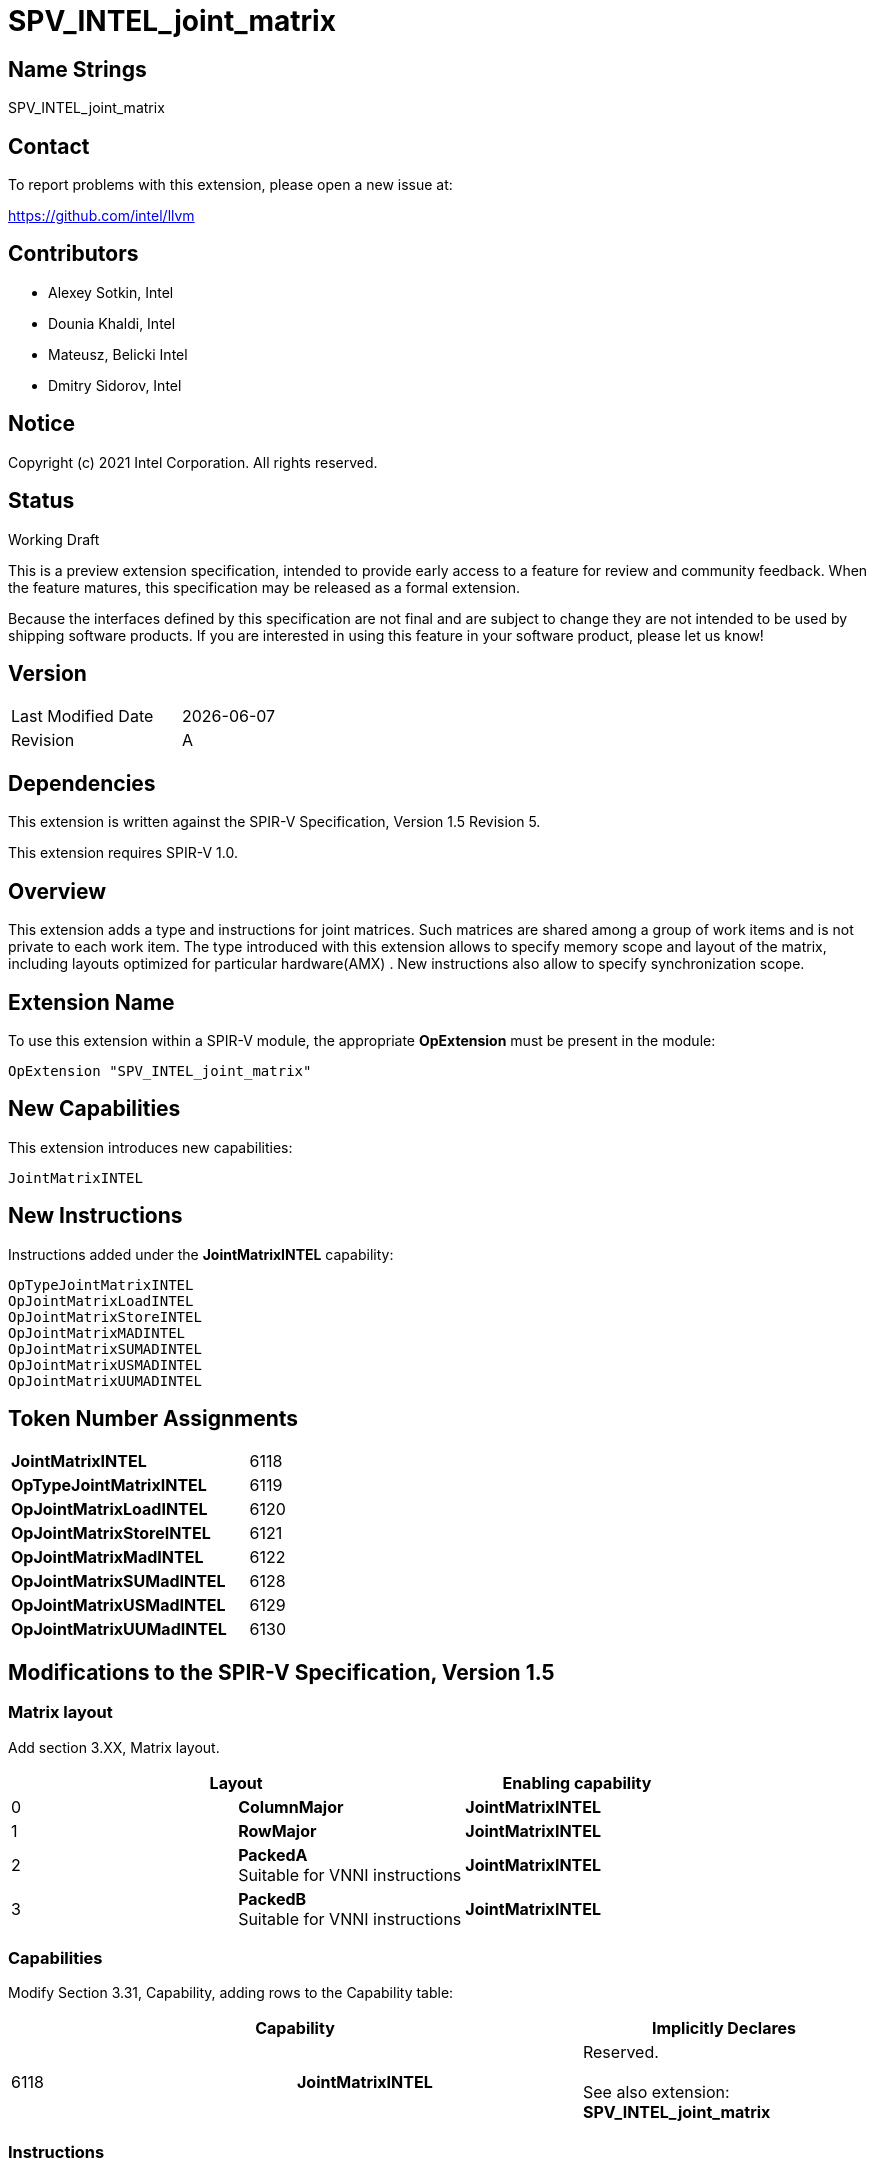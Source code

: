 :extension_name: SPV_INTEL_joint_matrix
:capability_name: JointMatrixINTEL
:capability_token: 6118
:OpTypeJointMatrixINTEL_token: 6119
:OpJointMatrixLoadINTEL_token: 6120
:OpJointMatrixStoreINTEL_token: 6121
:OpJointMatrixMadINTEL_token: 6122
:OpJointMatrixSUMadINTEL_token: 6128
:OpJointMatrixUSMadINTEL_token: 6129
:OpJointMatrixUUMadINTEL_token: 6130

{extension_name}
================


== Name Strings

{extension_name}

== Contact

To report problems with this extension, please open a new issue at:

https://github.com/intel/llvm

== Contributors

- Alexey Sotkin, Intel +
- Dounia Khaldi, Intel +
- Mateusz, Belicki Intel +
- Dmitry Sidorov, Intel +

== Notice

Copyright (c) 2021 Intel Corporation.  All rights reserved.

== Status

Working Draft

This is a preview extension specification, intended to provide early access to a
feature for review and community feedback. When the feature matures, this
specification may be released as a formal extension.


Because the interfaces defined by this specification are not final and are
subject to change they are not intended to be used by shipping software
products. If you are interested in using this feature in your software product,
please let us know!

== Version

[width="40%",cols="25,25"]
|========================================
| Last Modified Date | {docdate}
| Revision           | A
|========================================

== Dependencies

This extension is written against the SPIR-V Specification,
Version 1.5 Revision 5.

This extension requires SPIR-V 1.0.

== Overview

This extension adds a type and instructions for joint matrices. Such matrices
are shared among a group of work items and is not private to each work item.
The type introduced with this extension allows to specify memory scope and
layout of the matrix, including layouts optimized for particular hardware(AMX) .
New instructions also allow to specify synchronization scope.

== Extension Name


To use this extension within a SPIR-V module, the appropriate *OpExtension* must
be present in the module:

[subs="attributes"]
----
OpExtension "{extension_name}"
----

== New Capabilities

This extension introduces new capabilities:

[subs="attributes"]
----
{capability_name}
----

== New Instructions

Instructions added under the *{capability_name}* capability:

----

OpTypeJointMatrixINTEL
OpJointMatrixLoadINTEL
OpJointMatrixStoreINTEL
OpJointMatrixMADINTEL
OpJointMatrixSUMADINTEL
OpJointMatrixUSMADINTEL
OpJointMatrixUUMADINTEL

----

== Token Number Assignments

[width="40%"]
[cols="70%,30%"]
[grid="rows"]
|====
|*{capability_name}*  | {capability_token}
|*OpTypeJointMatrixINTEL*    | {OpTypeJointMatrixINTEL_token}
|*OpJointMatrixLoadINTEL*    | {OpJointMatrixLoadINTEL_token}
|*OpJointMatrixStoreINTEL*   | {OpJointMatrixStoreINTEL_token}
|*OpJointMatrixMadINTEL*     | {OpJointMatrixMadINTEL_token}
|*OpJointMatrixSUMadINTEL*   | {OpJointMatrixSUMadINTEL_token}
|*OpJointMatrixUSMadINTEL*   | {OpJointMatrixUSMadINTEL_token}
|*OpJointMatrixUUMadINTEL*   | {OpJointMatrixUUMadINTEL_token}
|====

== Modifications to the SPIR-V Specification, Version 1.5

=== Matrix layout

Add section 3.XX, Matrix layout.

[options="header"]
|====
2+^| Layout ^| Enabling capability 
| 0 | *ColumnMajor*            |  *{capability_name}*
| 1 | *RowMajor*               |  *{capability_name}*
| 2 | *PackedA* +
Suitable for VNNI instructions | *{capability_name}*
| 3 | *PackedB* +
Suitable for VNNI instructions | *{capability_name}*
|====

=== Capabilities

Modify Section 3.31, Capability, adding rows to the Capability table:

--
[options="header"]
|====
2+^| Capability ^| Implicitly Declares 
| {capability_token} | *{capability_name}*
| Reserved. +
 +
See also extension: *{extension_name}*
|====
--

=== Instructions

==== 3.37.6 Type-Declaration Instructions

[cols="1,1,6*3",width="100%"]
|=====
7+|[[OpTypeJointMatrixINTEL]]*OpTypeJointMatrixINTEL* +
 +
Declare a matrix type. +
 +
'Component Type' is the type of each component in the resulting type. It must be
a scalar 'numerical type'. +
 +
'Row Count' is the number of rows in the matrix type. It must be a constant
unsigned 32-bit integer. Behavior is undefined when 'Row Count' is 0 or
<<OpConstantNull,*OpConstantNull*>>. +
 +
'Column Count' is the number of columns in the matrix type. It must be a
constant unsigned 32-bit integer. Behavior is undefined when 'Column Count' is
0 or <<OpConstantNull,*OpConstantNull*>>. +
 +
'Layout' indicates how the values are arranged internally in the matrix type. 
It must be the result of a constant instruction. +
 +
'Scope' is memory scope for operations on the matrix. It must be the
result of a constant instruction with scalar 'integer type'. +


1+|Capability: +
*{capability_name}*
1+| 7 | {OpTypeJointMatrixINTEL_token}
| 'Result <id>'
| '<id>' +
'Component Type'
| '<id>' +
'Row Count'
| '<id>' +
'Column Count'
| '<id>' +
'Layout'
| '<id>' +
'Scope'
|=====


==== 3.37.8. Memory Instructions

[cols="1,1,7*3",width="100%"]
|=====
8+|[[OpJointMatrixLoadINTEL]]*OpJointMatrixLoadINTEL* +
 +
Load a matrix through a pointer. +
 +
'Result Type' is the type of the loaded matrix. It must be
<<OpTypeJointMatrixINTEL,OpTypeJointMatrixINTEL>>. +
 +
'Pointer' is the pointer to load through. It specifies start of memory region 
where elements of the matrix are stored and arranged according to 'Layout'. +
 +
'Stride' is the number of elements in memory between beginnings of successive
rows, columns (or words) in the result. It must be a scalar integer type. +
 +
'Layout' indicates how the values loaded from memory are arranged. 
It must be the result of a constant instruction. +
 +
'Scope' is syncronization scope for operation on the matrix. It must be the
result of a constant instruction with scalar 'integer type'. +
 +
If present, any 'Memory Operands' must begin with a 
<<Memory_Operands,*memory operand*>> literal. If not present, it is the same as
specifying the <<Memory_Operands,*memory operand*>> *None*. +

1+|Capability: +
*{capability_name}*
1+| 7 + variable | {OpJointMatrixLoadINTEL_token}
| '<id>' +
'Result Type'
|'Result <id>'
| '<id>' +
'Pointer'
| '<id>' +
'Stride'
| '<id>' +
'<<Matrix Layout,Layout>>'
| '<id>' +
'Scope'
| Optional +
'Memory Access'
|=====


[cols="1,1,6*3",width="100%"]
|=====
7+|[[OpJointMatrixStoreINTEL]]*OpJointMatrixStoreINTEL* +
 +
Store a matrix through a pointer. +
 +
'Pointer' is the pointer to store through. It specifies start of memory region 
where elements of the matrix must be stored and arranged according to 'Layout'. +
 +
'Object' is the matrix to store. It must be
<<OpTypeJointMatrixINTEL,*OpTypeJointMatrixINTEL*>>. +
 +
'Stride' is the number of elements in memory between beginnings of successive
rows, columns (or words) of the 'Object'. It must be a scalar integer type. +
 +
'Layout' indicates how the values stored to memory are arranged. It must be the
result of a constant instruction. +
 +
'Scope' is syncronization scope for operation on the matrix. It must be the
result of a constant instruction with scalar 'integer type'. +
 +
If present, any 'Memory Operands' must begin with a
<<Memory_Operands,*memory operand*>> literal. If not present, it is the same as
specifying the <<Memory_Operands,*memory operand*>> *None*. +

1+|Capability: +
*{capability_name}*
1+| 6 + variable | {OpJointMatrixStoreINTEL_token}
| '<id>' +
'Pointer'
| '<id>' +
'Object'
| '<id>' +
'Stride'
| '<id>' +
'<<Matrix Layout,Layout>>'
| '<id>' +
'Scope'
| Optional +
'Memory Access'
|=====


==== 3.37.13. Arithmetic Instructions

[cols="1,1,6*3",width="100%"]
|=====
7+|[[OpJointMatrixMadINTEL]]*OpJointMatrixMadINTEL* +
 +
Multiply matrix 'A' by matrix 'B' and add matrix 'C' to the result of the
multiplication: `A*B+C`. Here 'A' is a `M x K` matrix, 'B' is a `K x N`
matrix and 'C' is a `M x N` matrix. +
 +
Behavior is undefined if sizes of operands do not meet the conditions above.
All operands and the 'Result Type' must be
<<OpTypeJointMatrixINTEL,*OpTypeJointMatrixINTEL*>>. +
 +
'A' must be a <<OpTypeJointMatrixINTEL,*OpTypeJointMatrixINTEL*>> whose
'Component Type' is a signed 'numerical type', 'Row Count' equals to 'M' and
'Column Count' equals to 'K' +
 +
'B' must be a <<OpTypeJointMatrixINTEL,*OpTypeJointMatrixINTEL*>> whose
'Component Type' is a signed 'numerical type', 'Row Count' equals to 'K' and
'Column Count' equals to 'N' +
 +
'C' and 'Result Type' must be a
<<OpTypeJointMatrixINTEL,*OpTypeJointMatrixINTEL*>> with 'Row Count' equals to
'M' and 'Column Count' equals to 'N' +
 +
'Scope' is syncronization scope for operation on the matrix. It must be the
result of a constant instruction with scalar 'integer type'. +

1+|Capability: +
*{capability_name}*
1+| 7 | {OpJointMatrixMadINTEL_token}
| '<id>' +
'Result Type'
|'Result <id>'
| '<id>' +
'A'
| '<id>' +
'B'
| '<id>' +
'C'
| '<id>' +
'Scope'
|=====

[cols="1,1,6*3",width="100%"]
|=====
7+|[[OpJointMatrixSUMadINTEL]]*OpJointMatrixSUMadINTEL* +
 +
Multiply matrix 'A' by matrix 'B' and add matrix 'C' to the result of the
multiplication: `A*B+C`. Here 'A' is a `M x K` matrix, 'B' is a `K x N`
matrix and 'C' is a `M x N` matrix. +
 +
Behavior is undefined if sizes of operands do not meet the conditions above.
All operands and the 'Result Type' must be
<<OpTypeJointMatrixINTEL,*OpTypeJointMatrixINTEL*>>. +
 +
'A' must be a <<OpTypeJointMatrixINTEL,*OpTypeJointMatrixINTEL*>> whose
'Component Type' is a signed 'numerical type', 'Row Count' equals to 'M' and
'Column Count' equals to 'K' +
 +
'B' must be a <<OpTypeJointMatrixINTEL,*OpTypeJointMatrixINTEL*>> whose
'Component Type' is an unsigned 'numerical type', 'Row Count' equals to 'K' and
'Column Count' equals to 'N' +
 +
'C' and 'Result Type' must be a
<<OpTypeJointMatrixINTEL,*OpTypeJointMatrixINTEL*>> with 'Row Count' equals to
'M' and 'Column Count' equals to 'N' +
 +
'Scope' is syncronization scope for operation on the matrix. It must be the
result of a constant instruction with scalar 'integer type'. +

1+|Capability: +
*{capability_name}*
1+| 7 | {OpJointMatrixSUMadINTEL_token}
| '<id>' +
'Result Type'
|'Result <id>'
| '<id>' +
'A'
| '<id>' +
'B'
| '<id>' +
'C'
| '<id>' +
'Scope'
|=====

[cols="1,1,6*3",width="100%"]
|=====
7+|[[OpJointMatrixUSMadINTEL]]*OpJointMatrixUSMadINTEL* +
 +
Multiply matrix 'A' by matrix 'B' and add matrix 'C' to the result of the
multiplication: `A*B+C`. Here 'A' is a `M x K` matrix, 'B' is a `K x N`
matrix and 'C' is a `M x N` matrix. +
 +
Behavior is undefined if sizes of operands do not meet the conditions above.
All operands and the 'Result Type' must be
<<OpTypeJointMatrixINTEL,*OpTypeJointMatrixINTEL*>>. +
 +
'A' must be a <<OpTypeJointMatrixINTEL,*OpTypeJointMatrixINTEL*>> whose
'Component Type' is an unsigned 'numerical type', 'Row Count' equals to 'M' and
'Column Count' equals to 'K' +
 +
'B' must be a <<OpTypeJointMatrixINTEL,*OpTypeJointMatrixINTEL*>> whose
'Component Type' is a signed 'numerical type', 'Row Count' equals to 'K' and
'Column Count' equals to 'N' +
 +
'C' and 'Result Type' must be a
<<OpTypeJointMatrixINTEL,*OpTypeJointMatrixINTEL*>> with 'Row Count' equals to
'M' and 'Column Count' equals to 'N' +
 +
'Scope' is syncronization scope for operation on the matrix. It must be the
result of a constant instruction with scalar 'integer type'. +

1+|Capability: +
*{capability_name}*
1+| 7 | {OpJointMatrixUSMadINTEL_token}
| '<id>' +
'Result Type'
|'Result <id>'
| '<id>' +
'A'
| '<id>' +
'B'
| '<id>' +
'C'
| '<id>' +
'Scope'
|=====

[cols="1,1,6*3",width="100%"]
|=====
7+|[[OpJointMatrixUUMadINTEL]]*OpJointMatrixUUMadINTEL* +
 +
Multiply matrix 'A' by matrix 'B' and add matrix 'C' to the result of the
multiplication: `A*B+C`. Here 'A' is a `M x K` matrix, 'B' is a `K x N`
matrix and 'C' is a `M x N` matrix. +
 +
Behavior is undefined if sizes of operands do not meet the conditions above.
All operands and the 'Result Type' must be
<<OpTypeJointMatrixINTEL,*OpTypeJointMatrixINTEL*>>. +
 +
'A' must be a <<OpTypeJointMatrixINTEL,*OpTypeJointMatrixINTEL*>> whose
'Component Type' is an unsigned 'numerical type', 'Row Count' equals to 'M' and
'Column Count' equals to 'K' +
 +
'B' must be a <<OpTypeJointMatrixINTEL,*OpTypeJointMatrixINTEL*>> whose
'Component Type' is an unsigned 'numerical type', 'Row Count' equals to 'K' and
'Column Count' equals to 'N' +
 +
'C' and 'Result Type' must be a
<<OpTypeJointMatrixINTEL,*OpTypeJointMatrixINTEL*>> with 'Row Count' equals to
'M' and 'Column Count' equals to 'N' +
 +
'Scope' is syncronization scope for operation on the matrix. It must be the
result of a constant instruction with scalar 'integer type'. +

1+|Capability: +
*{capability_name}*
1+| 7 | {OpJointMatrixUUMadINTEL_token}
| '<id>' +
'Result Type'
|'Result <id>'
| '<id>' +
'A'
| '<id>' +
'B'
| '<id>' +
'C'
| '<id>' +
'Scope'
|=====

=== Issues

None

Revision History
----------------

[cols="5,15,15,70"]
[grid="rows"]
[options="header"]
|========================================
|Rev|Date|Author|Changes
|1|2021-02-16|Alexey Sotkin|Initial revision
|1|2021-09-06|Dmitry Sidorov|Split OpJointMatrixMadINTEL instruction into 4
|========================================
